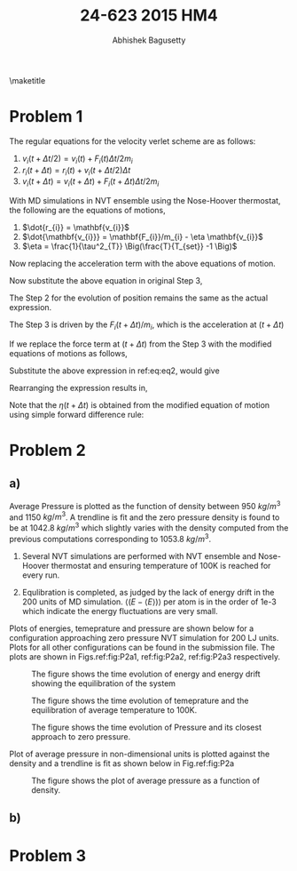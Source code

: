 #+TITLE: 24-623 2015 HM4
#+AUTHOR: Abhishek Bagusetty
#+LATEX_CLASS: cmu-article
#+OPTIONS: ^:{} # make super/subscripts only when wrapped in {}
#+OPTIONS: toc:nil # suppress toc, so we can put it where we want
#+OPTIONS: tex:t
#+EXPORT_EXCLUDE_TAGS: noexport
#+LATEX_HEADER: \usepackage[makeroom]{cancel}
#+LATEX_HEADER: \usepackage{verbatim}

\maketitle

* Problem 1
The regular equations for the velocity verlet scheme are as follows: 

  1. $v_{i}(t+\Delta t/2) = v_{i}(t) + F_{i}(t) \Delta t/2m_{i}$
  2. $r_{i}(t+\Delta t) = r_{i}(t) + v_{i}(t+\Delta t/2)\Delta t$
  3. $v_{i}(t+\Delta t) = v_{i}(t+\Delta t)+ F_{i}(t+\Delta t) \Delta t/2m_{i}$

With MD simulations in NVT ensemble using the Nose-Hoover thermostat, the following are the equations of motions,

  1. $\dot{r_{i}} = \mathbf{v_{i}}$
  2. $\dot{\mathbf{v_{i}}} = \mathbf{F_{i}}/m_{i} - \eta \mathbf{v_{i}}$
  3. $\eta = \frac{1}{\tau^2_{T}} \Big(\frac{T}{T_{set}} -1 \Big)$

Now replacing the acceleration term with the above equations of motion.

\begin{equation}
  v_{i}(t+\Delta t/2) = v_{i}(t) + (\mathbf{F_{i}(t)/m_{i}}) \Delta t/2
  \label{eq:eq1}
\end{equation}

\begin{equation}
F_{i}(t)/m_{i} = a_{i} \implies \dot{\mathbf{v_{i}}} = \mathbf{F_{i}}/m_{i} - \eta \mathbf{v_{i}}
\end{equation}

Now substitute the above equation in original Step 3,
\begin{equation}
\boxed{ v_{i}(t+\Delta t/2) = v_{i}(t) + [\mathbf{F_{i}}/m_{i} - \eta(t) \mathbf{v_{i}(t)}] \Delta/2 }
\end{equation}

The Step 2 for the evolution of position remains the same as the actual expression.

The Step 3 is driven by the $F_{i}(t+\Delta t)/m_{i}$, which is the acceleration at $(t+\Delta t)$

\begin{equation}
  v_{i}(t+\Delta t) = v_{i}(t+\Delta t/2) + F_{i}(t+\Delta t) \Delta t/2m_{i}
  \label{eq:eq2}
\end{equation}
If we replace the force term at $(t+\Delta t)$ from the Step 3 with the modified equations of motions as follows,

\begin{equation}
\dot{\mathbf{v_{i}}}(t+\Delta t) = \mathbf{F_{i}(t+\Delta t)}/m_{i} - \eta(t+\Delta t) \mathbf{v_{i}(t+\Delta t)}
\end{equation}
Substitute the above expression in ref:eq:eq2, would give

\begin{equation}
  v_{i}(t+\Delta t) = v_{i}(t+\Delta t) + [\mathbf{F_{i}(t+\Delta t)}/m_{i} - \eta(t+\Delta t) \mathbf{v_{i}(t+\Delta t)}] \Delta t/2
  \label{eq:eq3}
\end{equation}

Rearranging the expression results in,

\begin{equation}
  v_{i}(t+\Delta t) = v_{i}(t+\Delta t) + F_{i}(t+\Delta t) \Delta t/(2m_{i}) - v_{i}(t+\Delta t) \eta(t+\Delta t)\Delta t/2
\end{equation}

\begin{equation}
  v_{i}(t+\Delta t)\Big(1 + \eta(t+\Delta t)\Delta t/2 \Big) = v_{i}(t+\Delta t) + F_{i}(t+\Delta t) \Delta t/(2m_{i})
\end{equation}

\begin{equation}
\boxed{ \mathbf{v}_{i}(t+\Delta t) = \frac{\mathbf{v}_{i}(t+\Delta t) + \mathbf{F}_{i}(t+\Delta t) \Delta/(2m_{i})}{1 + \eta(t+\Delta t)\Delta t/2} } 
\end{equation}

Note that the $\eta(t+\Delta t)$ is obtained from the modified equation of motion using simple forward difference rule:

\begin{equation}
\dot{\eta} = \frac{d\eta}{dt} = \frac{1}{\tau^2_{T}} \Big(\frac{T}{T_{set}} - 1\Big)
\end{equation}

\begin{equation}
\frac{\eta(t+\Delta t) - \eta(t)}{\Delta t} = \frac{1}{\tau^2_{T}} \Big(\frac{T}{T_{set}} - 1\Big) 
\end{equation}

\begin{equation}
\boxed{ \eta(t+\Delta t) = \eta(t) + \frac{\Delta t}{\tau^2_{T}} \Big(\frac{T}{T_{set}} - 1\Big) }
\end{equation}

* Problem 2
** a)

Average Pressure is plotted as the function of density between 950 $kg/m^3$ and 1150 $kg/m^3$. A trendline is fit and the zero pressure density is found to be at 1042.8 $kg/m^3$ which slightly varies with the density computed from the previous computations corresponding to 1053.8 $kg/m^3$.

1. Several NVT simulations are performed with NVT ensemble and Nose-Hoover thermostat and ensuring temperature of 100K is reached for every run.

2. Equlibration is completed, as judged by the lack of energy drift in the 200 units of MD simulation. $\big\langle (E-\langle E \rangle) \big\rangle$ per atom is in the order of 1e-3 which indicate the energy fluctuations are very small.

Plots of energies, temeprature and pressure are shown below for a configuration approaching zero pressure NVT simulation for 200 LJ units. Plots for all other configurations can be found in the submission file. The plots are shown in Figs.ref:fig:P2a1, ref:fig:P2a2, ref:fig:P2a3 respectively.

#+caption: The figure shows the time evolution of energy and energy drift showing the equilibration of the system
#+label: fig:P2a1
[[./V-4/LJ-md-Ener.png]]

#+caption: The figure shows the time evolution of temeprature and the equilibration of average temperature to 100K.
#+label: fig:P2a2
[[./V-4/LJ-md-Temp.png]]

#+caption: The figure shows the time evolution of Pressure and its closest approach to zero pressure.
#+label: fig:P2a3
[[./V-4/LJ-md-Pressure.png]]

Plot of average pressure in non-dimensional units is plotted against the density and a trendline is fit as shown below in Fig.ref:fig:P2a

#+caption: The figure shows the plot of average pressure as a function of density.
#+label: fig:P2a
[[./HM4-P2a.jpg]]


** b)

* Problem 3
